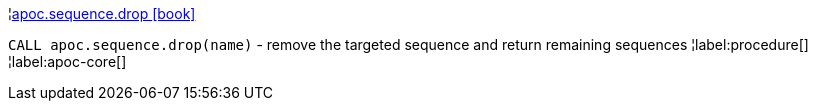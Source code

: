 ¦xref::overview/apoc.sequence/apoc.sequence.drop.adoc[apoc.sequence.drop icon:book[]] +

`CALL apoc.sequence.drop(name)` - remove the targeted sequence and return remaining sequences
¦label:procedure[]
¦label:apoc-core[]
